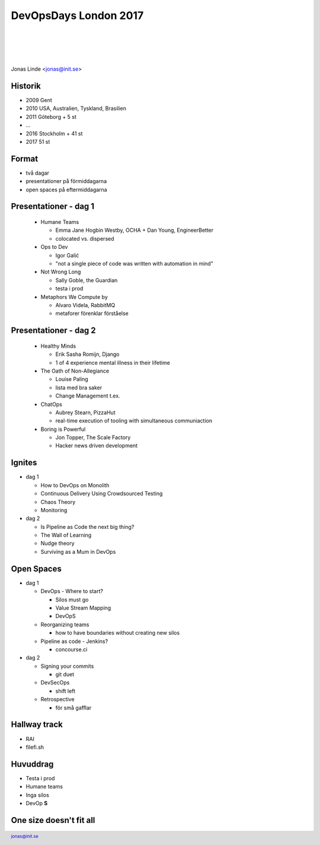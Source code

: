 .. -*- mode: rst -*-
.. This document is formatted for rst2s5
.. http://docutils.sourceforge.net/

========================
 DevOpsDays London 2017
========================

|

|

|

.. image:: img/b3it.svg
   :alt: B3IT Init AB
   :target: http://www.b3it.se/

|

.. class:: center

      Jonas Linde <jonas@init.se>

.. raw:: pdf

      PageBreak oneColumn

.. footer::
  jonas@init.se

.. role:: single
   :class: single

.. role:: grey
   :class: grey

Historik
========

* 2009 Gent
* 2010 USA, Australien, Tyskland, Brasilien
* 2011 Göteborg + 5 st
* ...
* 2016 Stockholm + 41 st
* 2017 51 st

Format
======

* två dagar
* presentationer på förmiddagarna
* open spaces på eftermiddagarna

Presentationer - dag 1
======================

  * Humane Teams

    + Emma Jane Hogbin Westby, OCHA + Dan Young, EngineerBetter
    + colocated vs. dispersed

  * Ops to Dev

    + Igor Galić
    + "not a single piece of code was written with automation in mind"

  * Not Wrong Long

    + Sally Goble, the Guardian
    + testa i prod

  * Metaphors We Compute by

    + Alvaro Videla, RabbitMQ
    + metaforer förenklar förståelse

Presentationer - dag 2
======================

  * Healthy Minds

    + Erik Sasha Romijn, Django
    + 1 of 4 experience mental illness in their lifetime

  * The Oath of Non-Allegiance

    + Louise Paling
    + lista med bra saker
    + Change Management t.ex.

  * ChatOps

    + Aubrey Stearn, PizzaHut
    + real-time execution of tooling with simultaneous communiaction

  * Boring is Powerful

    + Jon Topper, The Scale Factory
    + Hacker news driven development

Ignites
=======

* dag 1

  * How to DevOps on Monolith
  * Continuous Delivery Using Crowdsourced Testing
  * Chaos Theory
  * Monitoring

* dag 2

  * Is Pipeline as Code the next big thing?
  * The Wall of Learning
  * Nudge theory
  * Surviving as a Mum in DevOps

Open Spaces
===========

* dag 1

  * DevOps - Where to start?

    + Silos must go
    + Value Stream Mapping
    + DevOpS

  * Reorganizing teams

    + how to have boundaries without creating new silos

  * Pipeline as code - Jenkins?

    + concourse.ci

* dag 2

  * Signing your commits

    + git duet

  * DevSecOps

    + shift left

  * Retrospective

    + för små gafflar

Hallway track
=============

* RAI
* filefi.sh

Huvuddrag
=========

* Testa i prod
* Humane teams
* Inga silos
* DevOp **S**

One size doesn't fit all
========================

.. image:: img/cat_in_a_box.jpg
     :alt: [katt  en låda]
     :width: 50%
